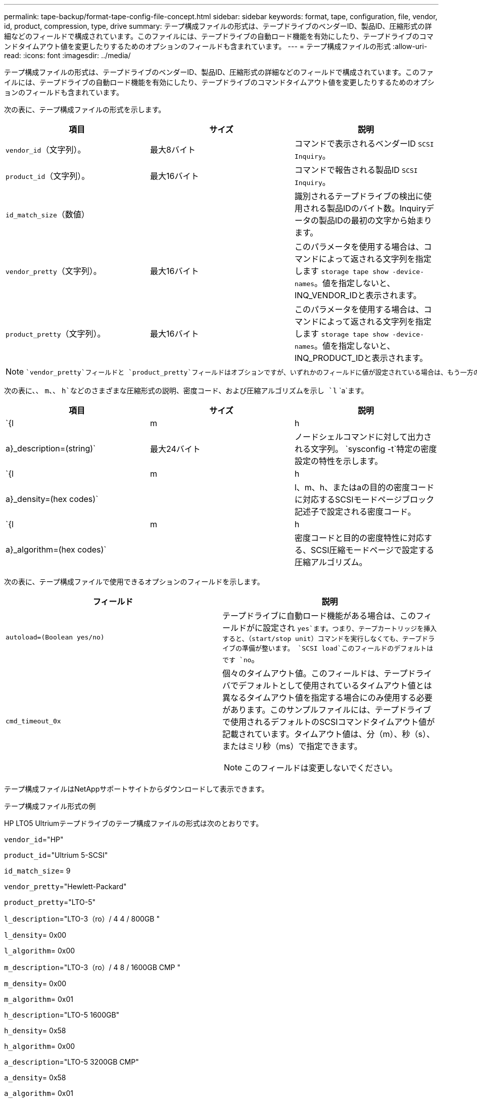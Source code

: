 ---
permalink: tape-backup/format-tape-config-file-concept.html 
sidebar: sidebar 
keywords: format, tape, configuration, file, vendor, id, product, compression, type, drive 
summary: テープ構成ファイルの形式は、テープドライブのベンダーID、製品ID、圧縮形式の詳細などのフィールドで構成されています。このファイルには、テープドライブの自動ロード機能を有効にしたり、テープドライブのコマンドタイムアウト値を変更したりするためのオプションのフィールドも含まれています。 
---
= テープ構成ファイルの形式
:allow-uri-read: 
:icons: font
:imagesdir: ../media/


[role="lead"]
テープ構成ファイルの形式は、テープドライブのベンダーID、製品ID、圧縮形式の詳細などのフィールドで構成されています。このファイルには、テープドライブの自動ロード機能を有効にしたり、テープドライブのコマンドタイムアウト値を変更したりするためのオプションのフィールドも含まれています。

次の表に、テープ構成ファイルの形式を示します。

|===
| 項目 | サイズ | 説明 


 a| 
`vendor_id`（文字列）。
 a| 
最大8バイト
 a| 
コマンドで表示されるベンダーID `SCSI Inquiry`。



 a| 
`product_id`（文字列）。
 a| 
最大16バイト
 a| 
コマンドで報告される製品ID `SCSI Inquiry`。



 a| 
`id_match_size`（数値）
 a| 
 a| 
識別されるテープドライブの検出に使用される製品IDのバイト数。Inquiryデータの製品IDの最初の文字から始まります。



 a| 
`vendor_pretty`（文字列）。
 a| 
最大16バイト
 a| 
このパラメータを使用する場合は、コマンドによって返される文字列を指定します `storage tape show -device-names`。値を指定しないと、INQ_VENDOR_IDと表示されます。



 a| 
`product_pretty`（文字列）。
 a| 
最大16バイト
 a| 
このパラメータを使用する場合は、コマンドによって返される文字列を指定します `storage tape show -device-names`。値を指定しないと、INQ_PRODUCT_IDと表示されます。

|===
[NOTE]
====
 `vendor_pretty`フィールドと `product_pretty`フィールドはオプションですが、いずれかのフィールドに値が設定されている場合は、もう一方のフィールドにも値が設定されている必要があります。

====
次の表に、、 `m`、、 `h`などのさまざまな圧縮形式の説明、密度コード、および圧縮アルゴリズムを示し `l` `a`ます。

|===
| 項目 | サイズ | 説明 


 a| 
`{l | m | h | a}_description=(string)`
 a| 
最大24バイト
 a| 
ノードシェルコマンドに対して出力される文字列。 `sysconfig -t`特定の密度設定の特性を示します。



 a| 
`{l | m | h | a}_density=(hex codes)`
 a| 
 a| 
l、m、h、またはaの目的の密度コードに対応するSCSIモードページブロック記述子で設定される密度コード。



 a| 
`{l | m | h | a}_algorithm=(hex codes)`
 a| 
 a| 
密度コードと目的の密度特性に対応する、SCSI圧縮モードページで設定する圧縮アルゴリズム。

|===
次の表に、テープ構成ファイルで使用できるオプションのフィールドを示します。

|===
| フィールド | 説明 


 a| 
`autoload=(Boolean yes/no)`
 a| 
テープドライブに自動ロード機能がある場合は、このフィールドがに設定され `yes`ます。つまり、テープカートリッジを挿入すると、（start/stop unit）コマンドを実行しなくても、テープドライブの準備が整います。 `SCSI load`このフィールドのデフォルトはです `no`。



 a| 
`cmd_timeout_0x`
 a| 
個々のタイムアウト値。このフィールドは、テープドライバでデフォルトとして使用されているタイムアウト値とは異なるタイムアウト値を指定する場合にのみ使用する必要があります。このサンプルファイルには、テープドライブで使用されるデフォルトのSCSIコマンドタイムアウト値が記載されています。タイムアウト値は、分（m）、秒（s）、またはミリ秒（ms）で指定できます。

[NOTE]
====
このフィールドは変更しないでください。

====
|===
テープ構成ファイルはNetAppサポートサイトからダウンロードして表示できます。

.テープ構成ファイル形式の例
HP LTO5 Ultriumテープドライブのテープ構成ファイルの形式は次のとおりです。

`vendor_id`="HP"

`product_id`="Ultrium 5-SCSI"

`id_match_size`= 9

`vendor_pretty`="Hewlett-Packard"

`product_pretty`="LTO-5"

`l_description`="LTO-3（ro）/ 4 4 / 800GB "

`l_density`= 0x00

`l_algorithm`= 0x00

`m_description`="LTO-3（ro）/ 4 8 / 1600GB CMP "

`m_density`= 0x00

`m_algorithm`= 0x01

`h_description`="LTO-5 1600GB"

`h_density`= 0x58

`h_algorithm`= 0x00

`a_description`="LTO-5 3200GB CMP"

`a_density`= 0x58

`a_algorithm`= 0x01

`autoload`="はい"

.関連情報
https://mysupport.netapp.com/site/tools/tool-eula/5f4d322319c1ab1cf34fd063["ネットアップのツール：テープデバイス構成ファイル"^]
